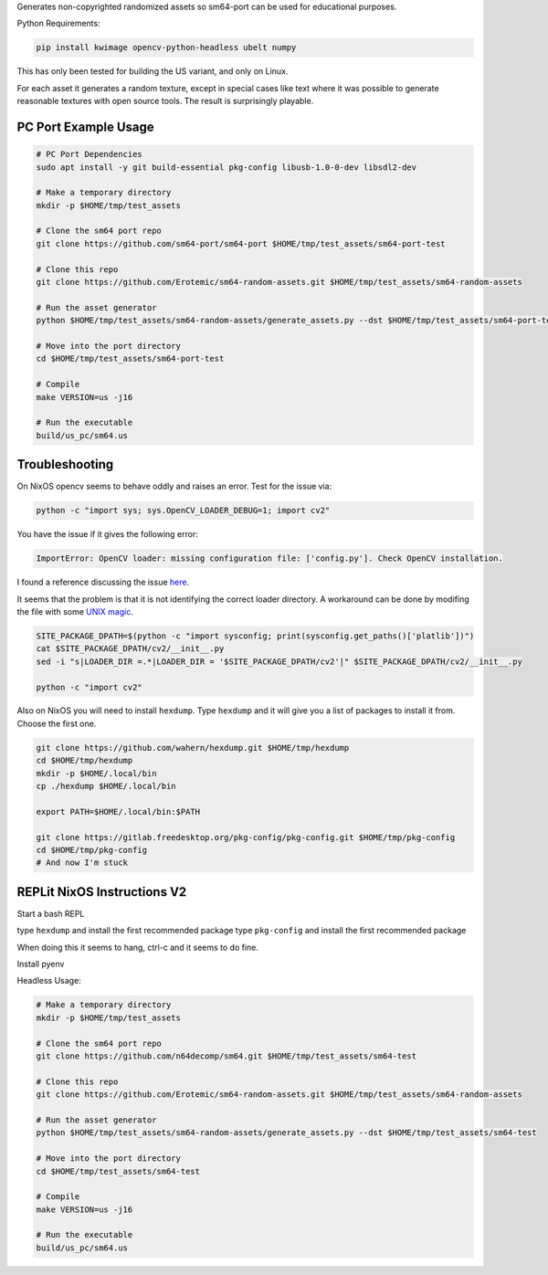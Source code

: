 Generates non-copyrighted randomized assets so sm64-port can be used for
educational purposes.


Python Requirements:

.. code:: bash

   pip install kwimage opencv-python-headless ubelt numpy


This has only been tested for building the US variant, and only on Linux.

For each asset it generates a random texture, except in special cases like text
where it was possible to generate reasonable textures with open source tools.
The result is surprisingly playable.


.. image:: https://i.imgur.com/iiMPSTZ.png


PC Port Example Usage
---------------------

.. code:: bash

    # PC Port Dependencies
    sudo apt install -y git build-essential pkg-config libusb-1.0-0-dev libsdl2-dev

    # Make a temporary directory
    mkdir -p $HOME/tmp/test_assets

    # Clone the sm64 port repo
    git clone https://github.com/sm64-port/sm64-port $HOME/tmp/test_assets/sm64-port-test

    # Clone this repo
    git clone https://github.com/Erotemic/sm64-random-assets.git $HOME/tmp/test_assets/sm64-random-assets

    # Run the asset generator
    python $HOME/tmp/test_assets/sm64-random-assets/generate_assets.py --dst $HOME/tmp/test_assets/sm64-port-test

    # Move into the port directory
    cd $HOME/tmp/test_assets/sm64-port-test

    # Compile
    make VERSION=us -j16

    # Run the executable
    build/us_pc/sm64.us


Troubleshooting
---------------

On NixOS opencv seems to behave oddly and raises an error. Test for the issue via:

.. code::

   python -c "import sys; sys.OpenCV_LOADER_DEBUG=1; import cv2"


You have the issue if it gives the following error:

.. code::

    ImportError: OpenCV loader: missing configuration file: ['config.py']. Check OpenCV installation.

I found a reference discussing the issue `here <https://scratch.mit.edu/discuss/topic/666732/?page=1>`_.

It seems that the problem is that it is not identifying the correct loader
directory. A workaround can be done by modifing the file with some
`UNIX magic <https://jpmens.net/media/2021a/Ql6c5GU.jpg>`_.

.. code::

   SITE_PACKAGE_DPATH=$(python -c "import sysconfig; print(sysconfig.get_paths()['platlib'])")
   cat $SITE_PACKAGE_DPATH/cv2/__init__.py
   sed -i "s|LOADER_DIR =.*|LOADER_DIR = '$SITE_PACKAGE_DPATH/cv2'|" $SITE_PACKAGE_DPATH/cv2/__init__.py

   python -c "import cv2"

Also on NixOS you will need to install ``hexdump``. Type ``hexdump`` and it
will give you a list of packages to install it from. Choose the first one.

.. code::

   git clone https://github.com/wahern/hexdump.git $HOME/tmp/hexdump
   cd $HOME/tmp/hexdump
   mkdir -p $HOME/.local/bin
   cp ./hexdump $HOME/.local/bin

   export PATH=$HOME/.local/bin:$PATH

   git clone https://gitlab.freedesktop.org/pkg-config/pkg-config.git $HOME/tmp/pkg-config
   cd $HOME/tmp/pkg-config
   # And now I'm stuck


REPLit NixOS Instructions V2
----------------------------

Start a bash REPL

type ``hexdump`` and install the first recommended package
type ``pkg-config`` and install the first recommended package

When doing this it seems to hang, ctrl-c and it seems to do fine.

Install pyenv

.. code::
    curl https://pyenv.run | bash

    export PYENV_ROOT="$HOME/.pyenv"
    command -v pyenv >/dev/null || export PATH="$PYENV_ROOT/bin:$PATH"
    eval "$(pyenv init -)"

    pyenv install mambaforge-4.10.1-4

    # Activate it
    pyenv global mambaforge-4.10.1-4

    # Install X11 (doesnt seem to help)
    # conda install -c conda-forge xorg-libx11
    # conda install -c conda-forge libusb
    conda install -c conda-forge capstone

Headless Usage:

.. code:: bash

    # Make a temporary directory
    mkdir -p $HOME/tmp/test_assets

    # Clone the sm64 port repo
    git clone https://github.com/n64decomp/sm64.git $HOME/tmp/test_assets/sm64-test

    # Clone this repo
    git clone https://github.com/Erotemic/sm64-random-assets.git $HOME/tmp/test_assets/sm64-random-assets

    # Run the asset generator
    python $HOME/tmp/test_assets/sm64-random-assets/generate_assets.py --dst $HOME/tmp/test_assets/sm64-test

    # Move into the port directory
    cd $HOME/tmp/test_assets/sm64-test

    # Compile
    make VERSION=us -j16

    # Run the executable
    build/us_pc/sm64.us

